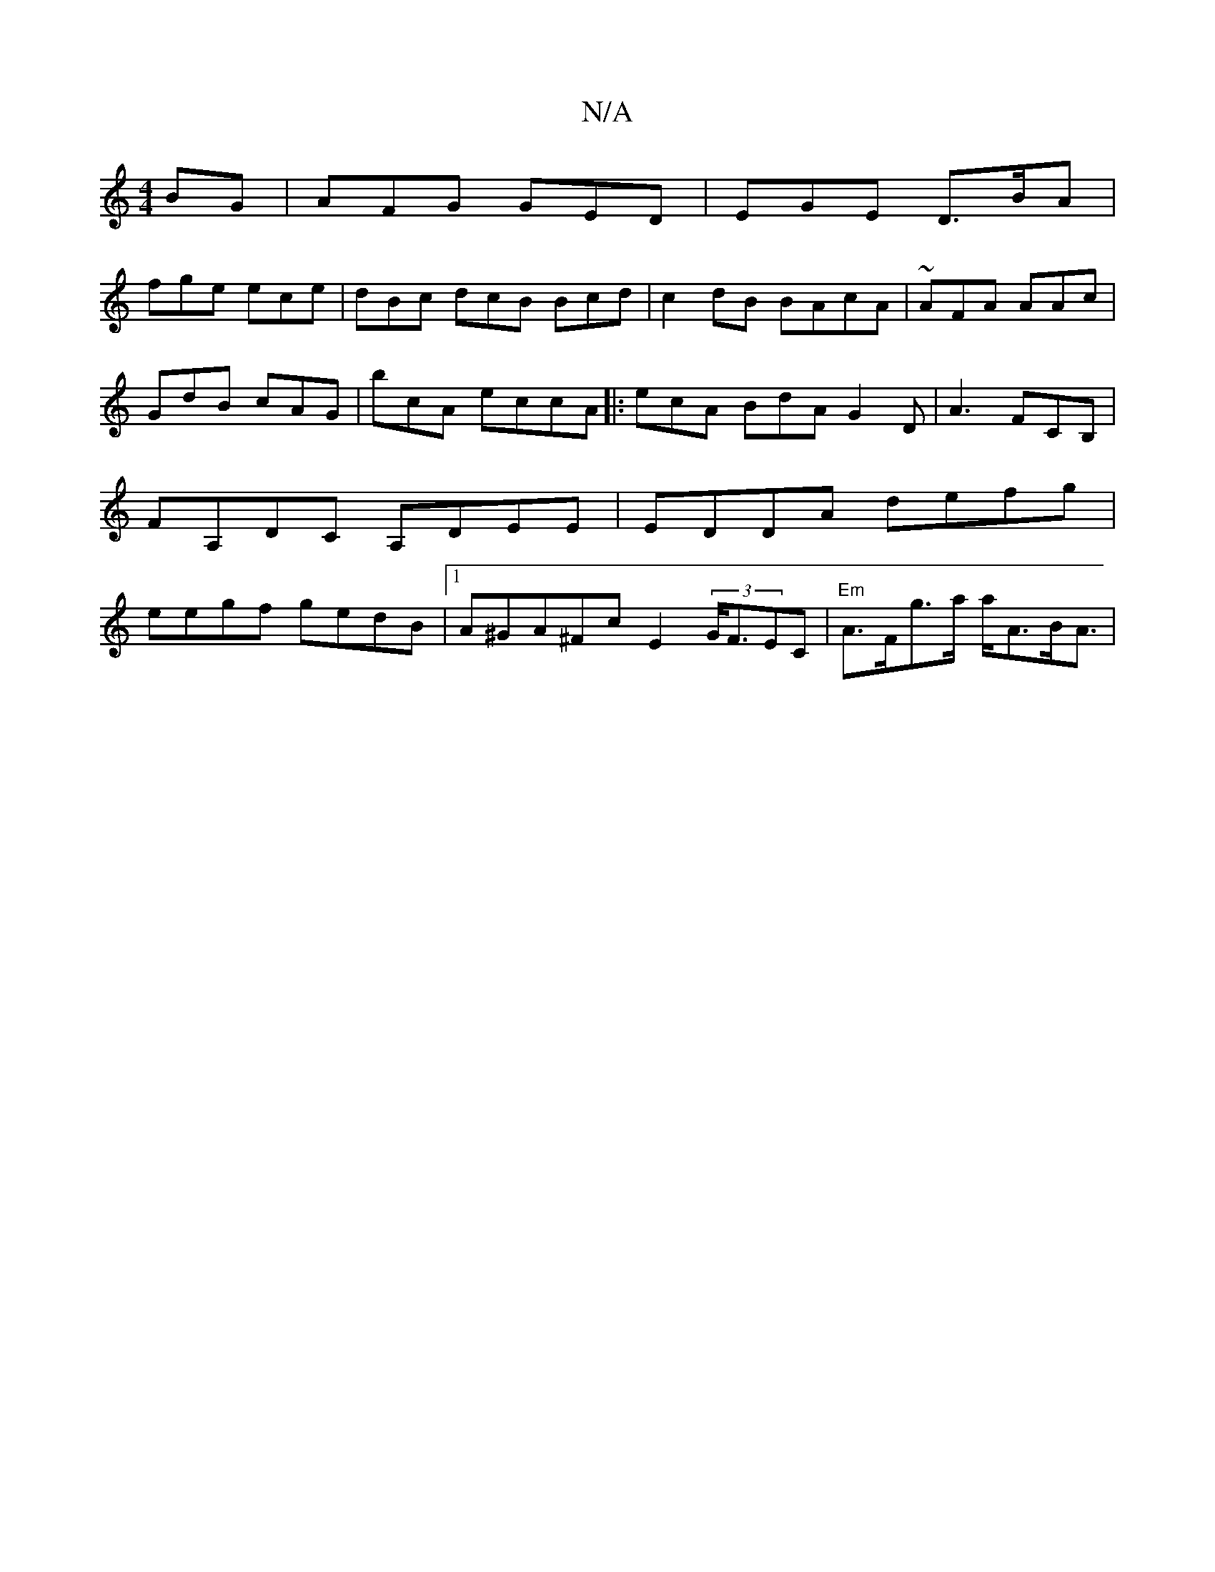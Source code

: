 X:1
T:N/A
M:4/4
R:N/A
K:Cmajor
BG | AFG GED | EGE D>BA |
fge ece | dBc dcB Bcd |c2 dB BAcA | ~AFA AAc | GdB cAG | bcA eccA |: ecA BdA G2D | A3 FCB,|FA,DC A,DEE |EDDA defg | eegf gedB |1 A^GA^Fc E2 (3 G<FEC | "Em" A>Fg>a a<AB<A |
|: